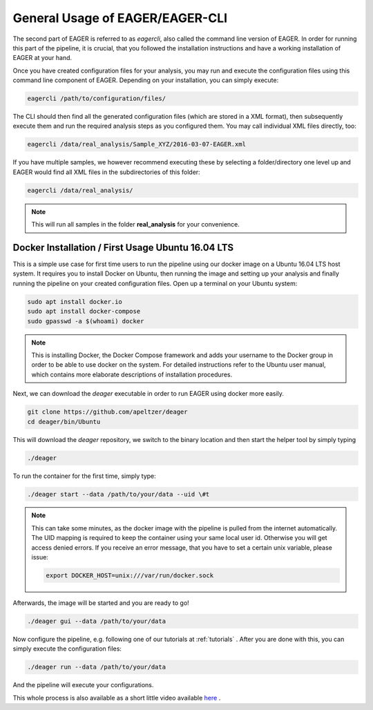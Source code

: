 General Usage of EAGER/EAGER-CLI
================================

The second part of EAGER is referred to as `eagercli`, also called the command line version of EAGER. In order for running this part of the pipeline, it is crucial, that you followed the installation instructions and have a working installation of EAGER at your hand.

Once you have created configuration files for your analysis, you may run and execute the configuration files using this command line component of EAGER. Depending on your installation, you can simply execute:

.. code-block:: bash

  eagercli /path/to/configuration/files/


The CLI should then find all the generated configuration files (which are stored in a XML format), then subsequently execute them and run the required analysis steps as you configured them. You may call individual XML files directly, too:

.. code-block:: bash

  eagercli /data/real_analysis/Sample_XYZ/2016-03-07-EAGER.xml


If you have multiple samples, we however recommend executing these by selecting a folder/directory one level up and EAGER would find all XML files in the subdirectories of this folder:

.. code-block:: bash

  eagercli /data/real_analysis/

.. note::

  This will run all samples in the folder **real_analysis** for your convenience.


Docker Installation / First Usage Ubuntu 16.04 LTS
--------------------------------------------------

This is a simple use case for first time users to run the pipeline using our docker image on a Ubuntu 16.04 LTS host system. It requires you to install Docker on Ubuntu, then running the image and setting up your analysis and finally running the pipeline on your created configuration files. Open up a terminal on your Ubuntu system:

.. code-block:: bash

  sudo apt install docker.io
  sudo apt install docker-compose
  sudo gpasswd -a $(whoami) docker

.. note::

  This is installing Docker, the Docker Compose framework and adds your username to the Docker group in order to be able to use docker on the system. For detailed instructions refer to the Ubuntu user manual, which contains more elaborate descriptions of installation procedures.

Next, we can download the `deager` executable in order to run EAGER using docker more easily.

.. code-block:: bash

  git clone https://github.com/apeltzer/deager
  cd deager/bin/Ubuntu

This will download the `deager` repository, we switch to the binary location and then start the helper tool by simply typing

.. code-block:: bash

  ./deager

To run the container for the first time, simply type:

.. code-block:: bash

  ./deager start --data /path/to/your/data --uid \#t

.. note::

  This can take some minutes, as the docker image with the pipeline is pulled from the internet automatically. The UID mapping is required to keep the container using your same local user id. Otherwise you will get access denied errors. If you receive an error message, that you have to set a certain unix variable, please issue:

  .. code-block:: bash

    export DOCKER_HOST=unix:///var/run/docker.sock

Afterwards, the image will be started and you are ready to go!

.. code-block:: bash

  ./deager gui --data /path/to/your/data

Now configure the pipeline, e.g. following one of our tutorials at :ref:`tutorials` . After you are done with this, you can simply execute the configuration files:

.. code-block:: bash

  ./deager run --data /path/to/your/data

And the pipeline will execute your configurations.

This whole process is also available as a short little video available `here <https://youtu.be/dfsrUIEr2UY>`_ .

